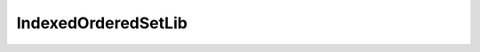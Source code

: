IndexedOrderedSetLib
====================

.. autosollibrary:: IndexedOrderedSetLib
   :members:
   :undoc-members:

